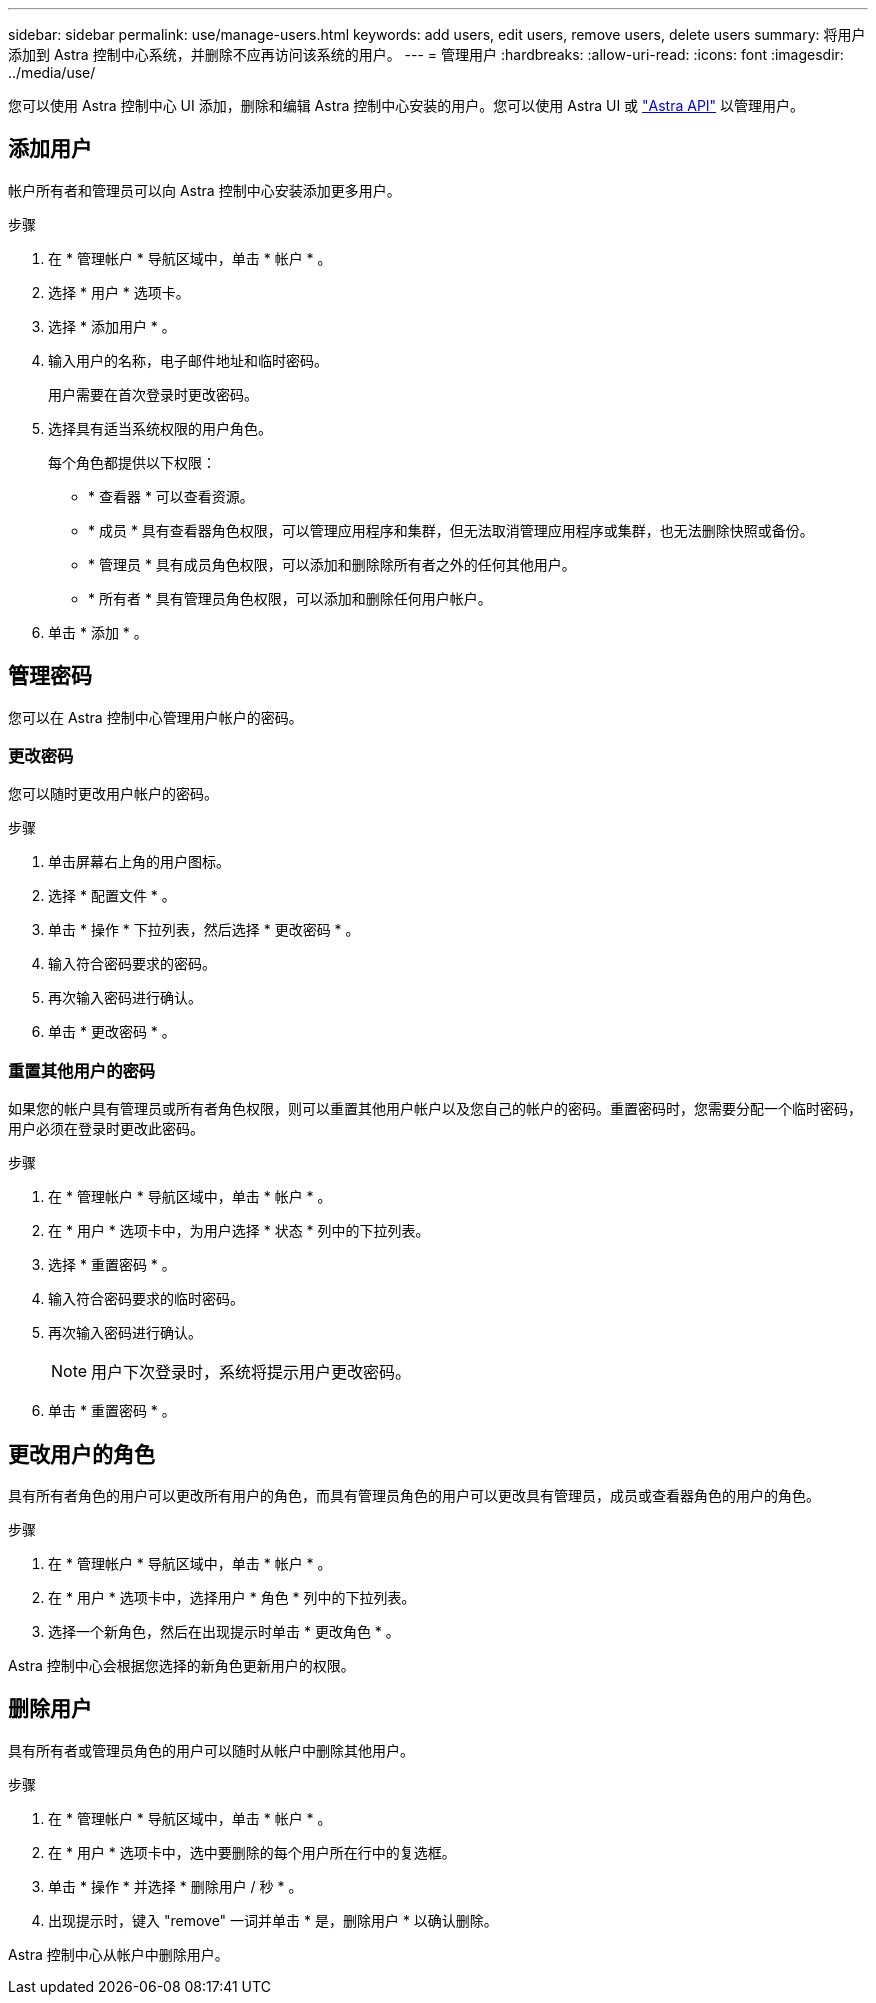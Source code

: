 ---
sidebar: sidebar 
permalink: use/manage-users.html 
keywords: add users, edit users, remove users, delete users 
summary: 将用户添加到 Astra 控制中心系统，并删除不应再访问该系统的用户。 
---
= 管理用户
:hardbreaks:
:allow-uri-read: 
:icons: font
:imagesdir: ../media/use/


您可以使用 Astra 控制中心 UI 添加，删除和编辑 Astra 控制中心安装的用户。您可以使用 Astra UI 或 https://docs.netapp.com/us-en/astra-automation-2108/index.html["Astra API"^] 以管理用户。



== 添加用户

帐户所有者和管理员可以向 Astra 控制中心安装添加更多用户。

.步骤
. 在 * 管理帐户 * 导航区域中，单击 * 帐户 * 。
. 选择 * 用户 * 选项卡。
. 选择 * 添加用户 * 。
. 输入用户的名称，电子邮件地址和临时密码。
+
用户需要在首次登录时更改密码。

. 选择具有适当系统权限的用户角色。
+
每个角色都提供以下权限：

+
** * 查看器 * 可以查看资源。
** * 成员 * 具有查看器角色权限，可以管理应用程序和集群，但无法取消管理应用程序或集群，也无法删除快照或备份。
** * 管理员 * 具有成员角色权限，可以添加和删除除所有者之外的任何其他用户。
** * 所有者 * 具有管理员角色权限，可以添加和删除任何用户帐户。


. 单击 * 添加 * 。




== 管理密码

您可以在 Astra 控制中心管理用户帐户的密码。



=== 更改密码

您可以随时更改用户帐户的密码。

.步骤
. 单击屏幕右上角的用户图标。
. 选择 * 配置文件 * 。
. 单击 * 操作 * 下拉列表，然后选择 * 更改密码 * 。
. 输入符合密码要求的密码。
. 再次输入密码进行确认。
. 单击 * 更改密码 * 。




=== 重置其他用户的密码

如果您的帐户具有管理员或所有者角色权限，则可以重置其他用户帐户以及您自己的帐户的密码。重置密码时，您需要分配一个临时密码，用户必须在登录时更改此密码。

.步骤
. 在 * 管理帐户 * 导航区域中，单击 * 帐户 * 。
. 在 * 用户 * 选项卡中，为用户选择 * 状态 * 列中的下拉列表。
. 选择 * 重置密码 * 。
. 输入符合密码要求的临时密码。
. 再次输入密码进行确认。
+

NOTE: 用户下次登录时，系统将提示用户更改密码。

. 单击 * 重置密码 * 。




== 更改用户的角色

具有所有者角色的用户可以更改所有用户的角色，而具有管理员角色的用户可以更改具有管理员，成员或查看器角色的用户的角色。

.步骤
. 在 * 管理帐户 * 导航区域中，单击 * 帐户 * 。
. 在 * 用户 * 选项卡中，选择用户 * 角色 * 列中的下拉列表。
. 选择一个新角色，然后在出现提示时单击 * 更改角色 * 。


Astra 控制中心会根据您选择的新角色更新用户的权限。



== 删除用户

具有所有者或管理员角色的用户可以随时从帐户中删除其他用户。

.步骤
. 在 * 管理帐户 * 导航区域中，单击 * 帐户 * 。
. 在 * 用户 * 选项卡中，选中要删除的每个用户所在行中的复选框。
. 单击 * 操作 * 并选择 * 删除用户 / 秒 * 。
. 出现提示时，键入 "remove" 一词并单击 * 是，删除用户 * 以确认删除。


Astra 控制中心从帐户中删除用户。
